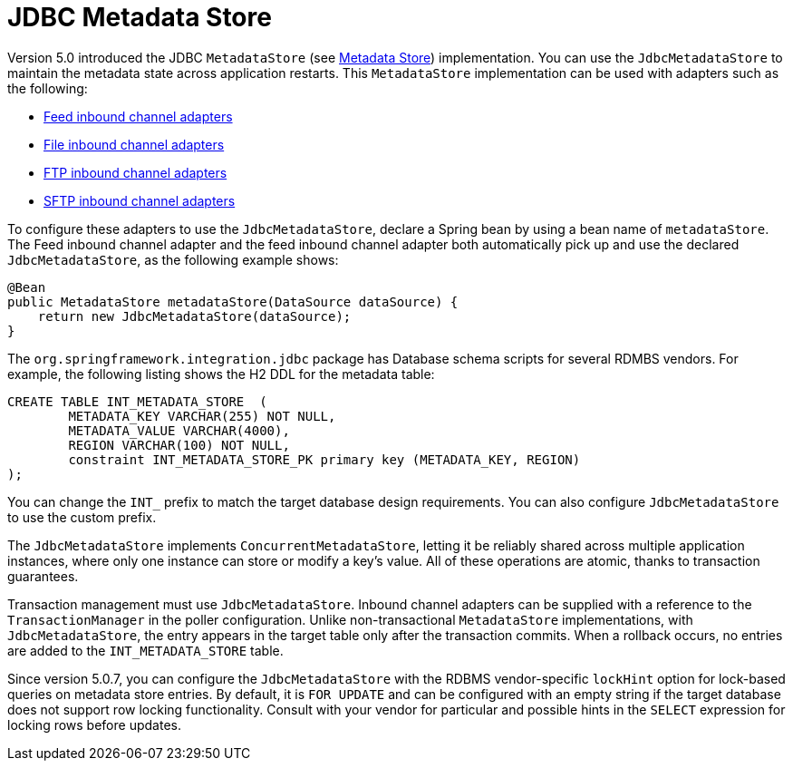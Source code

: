 [[jdbc-metadata-store]]
= JDBC Metadata Store

Version 5.0 introduced the JDBC `MetadataStore` (see xref:meta-data-store.adoc[Metadata Store]) implementation.
You can use the `JdbcMetadataStore` to maintain the metadata state across application restarts.
This `MetadataStore` implementation can be used with adapters such as the following:


* xref:feed.adoc#feed-inbound-channel-adapter[Feed inbound channel adapters]
* xref:file/reading.adoc[File inbound channel adapters]
* xref:ftp/inbound.adoc[FTP inbound channel adapters]
* xref:sftp/inbound.adoc[SFTP inbound channel adapters]

To configure these adapters to use the `JdbcMetadataStore`, declare a Spring bean by using a bean name of `metadataStore`.
The Feed inbound channel adapter and the feed inbound channel adapter both automatically pick up and use the declared `JdbcMetadataStore`, as the following example shows:

[source,java]
----
@Bean
public MetadataStore metadataStore(DataSource dataSource) {
    return new JdbcMetadataStore(dataSource);
}
----

The `org.springframework.integration.jdbc` package has Database schema scripts for several RDMBS vendors.
For example, the following listing shows the H2 DDL for the metadata table:

[source,sql]
----
CREATE TABLE INT_METADATA_STORE  (
	METADATA_KEY VARCHAR(255) NOT NULL,
	METADATA_VALUE VARCHAR(4000),
	REGION VARCHAR(100) NOT NULL,
	constraint INT_METADATA_STORE_PK primary key (METADATA_KEY, REGION)
);
----

You can change the `INT_` prefix to match the target database design requirements.
You can also configure `JdbcMetadataStore` to use the custom prefix.

The `JdbcMetadataStore` implements `ConcurrentMetadataStore`, letting it be reliably shared across multiple application instances, where only one instance can store or modify a key's value.
All of these operations are atomic, thanks to transaction guarantees.

Transaction management must use `JdbcMetadataStore`.
Inbound channel adapters can be supplied with a reference to the `TransactionManager` in the poller configuration.
Unlike non-transactional `MetadataStore` implementations, with `JdbcMetadataStore`, the entry appears in the target table only after the transaction commits.
When a rollback occurs, no entries are added to the `INT_METADATA_STORE` table.

Since version 5.0.7, you can configure the `JdbcMetadataStore` with the RDBMS vendor-specific `lockHint` option for lock-based queries on metadata store entries.
By default, it is `FOR UPDATE` and can be configured with an empty string if the target database does not support row locking functionality.
Consult with your vendor for particular and possible hints in the `SELECT` expression for locking rows before updates.
